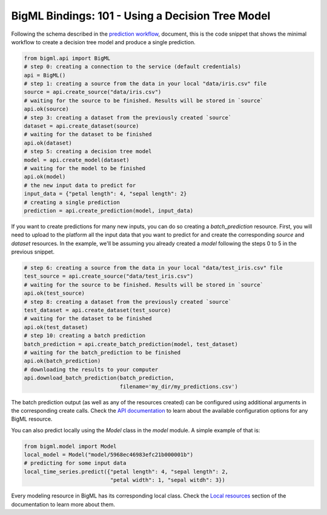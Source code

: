 BigML Bindings: 101 - Using a Decision Tree Model
=================================================

Following the schema described in the `prediction workflow <api_sketch.html>`_,
document, this is the code snippet that shows the minimal workflow to
create a decision tree model and produce a single prediction.

.. code-block:: python

    from bigml.api import BigML
    # step 0: creating a connection to the service (default credentials)
    api = BigML()
    # step 1: creating a source from the data in your local "data/iris.csv" file
    source = api.create_source("data/iris.csv")
    # waiting for the source to be finished. Results will be stored in `source`
    api.ok(source)
    # step 3: creating a dataset from the previously created `source`
    dataset = api.create_dataset(source)
    # waiting for the dataset to be finished
    api.ok(dataset)
    # step 5: creating a decision tree model
    model = api.create_model(dataset)
    # waiting for the model to be finished
    api.ok(model)
    # the new input data to predict for
    input_data = {"petal length": 4, "sepal length": 2}
    # creating a single prediction
    prediction = api.create_prediction(model, input_data)

If you want to create predictions for many new inputs, you can do so creating
a `batch_prediction` resource. First, you will need to upload to the platform
all the input data that you want to predict for and create the corresponding
`source` and `dataset` resources. In the example, we'll be assuming you already
created a `model` following the steps 0 to 5 in the previous snippet.

.. code-block:: python

    # step 6: creating a source from the data in your local "data/test_iris.csv" file
    test_source = api.create_source("data/test_iris.csv")
    # waiting for the source to be finished. Results will be stored in `source`
    api.ok(test_source)
    # step 8: creating a dataset from the previously created `source`
    test_dataset = api.create_dataset(test_source)
    # waiting for the dataset to be finished
    api.ok(test_dataset)
    # step 10: creating a batch prediction
    batch_prediction = api.create_batch_prediction(model, test_dataset)
    # waiting for the batch_prediction to be finished
    api.ok(batch_prediction)
    # downloading the results to your computer
    api.download_batch_prediction(batch_prediction,
                                  filename='my_dir/my_predictions.csv')

The batch prediction output (as well as any of the resources created)
can be configured using additional arguments in the corresponding create calls.
Check the `API documentation <https://bigml.com/api/>`_ to learn about the
available configuration options for any BigML resource.

You can also predict locally using the `Model`
class in the `model` module. A simple example of that is:

.. code-block:: python

    from bigml.model import Model
    local_model = Model("model/5968ec46983efc21b000001b")
    # predicting for some input data
    local_time_series.predict({"petal length": 4, "sepal length": 2,
                               "petal width": 1, "sepal witdh": 3})

Every modeling resource in BigML has its corresponding local class. Check
the `Local resources <index.html#local_resources>`_ section of the
documentation to learn more about them.
